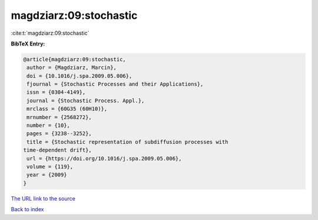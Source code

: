 magdziarz:09:stochastic
=======================

:cite:t:`magdziarz:09:stochastic`

**BibTeX Entry:**

.. code-block:: bibtex

   @article{magdziarz:09:stochastic,
    author = {Magdziarz, Marcin},
    doi = {10.1016/j.spa.2009.05.006},
    fjournal = {Stochastic Processes and their Applications},
    issn = {0304-4149},
    journal = {Stochastic Process. Appl.},
    mrclass = {60G35 (60H10)},
    mrnumber = {2568272},
    number = {10},
    pages = {3238--3252},
    title = {Stochastic representation of subdiffusion processes with
   time-dependent drift},
    url = {https://doi.org/10.1016/j.spa.2009.05.006},
    volume = {119},
    year = {2009}
   }

`The URL link to the source <ttps://doi.org/10.1016/j.spa.2009.05.006}>`__


`Back to index <../By-Cite-Keys.html>`__
